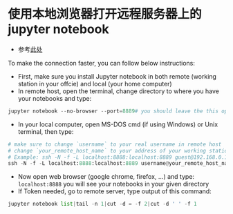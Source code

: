 * 使用本地浏览器打开远程服务器上的jupyter notebook
- 参考[[https://ljvmiranda921.github.io/notebook/2018/01/31/running-a-jupyter-notebook/][此处]]
To make the connection faster, you can follow below instructions:

- First, make sure you install Jupyter notebook in both remote 
  (working station in your offcie) and local (your home computer)
- In remote host, open the terminal, change directory to where
  you have your notebooks and type:

#+begin_src python
jupyter notebook --no-browser --port=8889# you should leave the this open
#+END_SRC

- In your local computer, open MS-DOS cmd (if using Windows) or
  Unix terminal, then type:

#+begin_src python
# make sure to change `username` to your real username in remote host
# change `your_remote_host_name` to your address of your working station
# Example: ssh -N -f -L localhost:8888:localhost:8889 guest@192.168.0.132
ssh -N -f -L localhost:8888:localhost:8889 username@your_remote_host_name
#+END_SRC

- Now open web browser (google chrome, firefox, ...) and type:
  ~localhost:8888~
  you will see your notebooks in your given directory
- If Token needed, go to remote server, type output of this command:

#+begin_src python
jupyter notebook list|tail -n 1|cut -d = -f 2|cut -d ' ' -f 1
#+END_SRC
